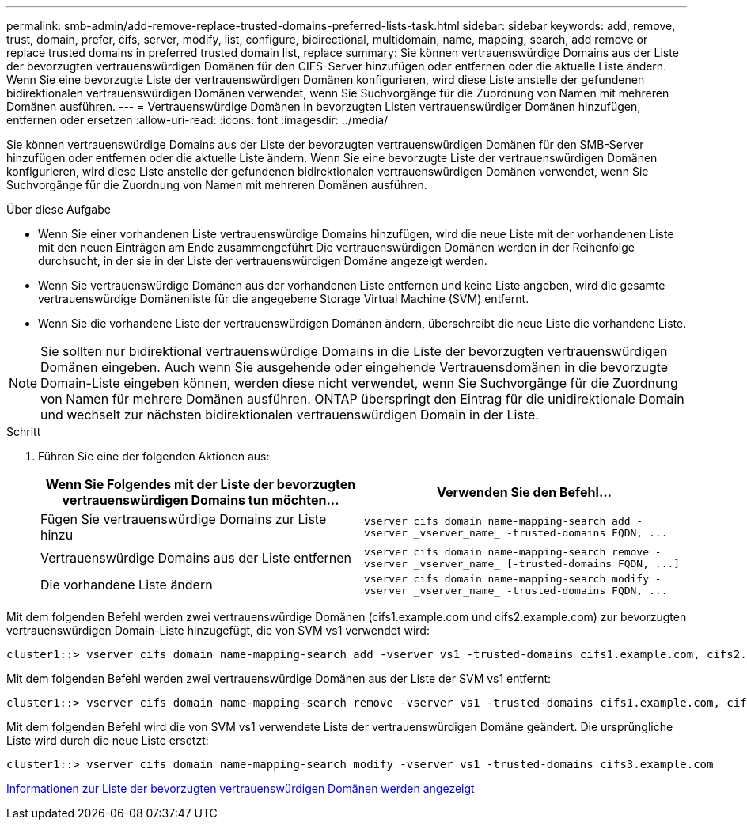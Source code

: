 ---
permalink: smb-admin/add-remove-replace-trusted-domains-preferred-lists-task.html 
sidebar: sidebar 
keywords: add, remove, trust, domain, prefer, cifs, server, modify, list, configure, bidirectional, multidomain, name, mapping, search, add remove or replace trusted domains in preferred trusted domain list, replace 
summary: Sie können vertrauenswürdige Domains aus der Liste der bevorzugten vertrauenswürdigen Domänen für den CIFS-Server hinzufügen oder entfernen oder die aktuelle Liste ändern. Wenn Sie eine bevorzugte Liste der vertrauenswürdigen Domänen konfigurieren, wird diese Liste anstelle der gefundenen bidirektionalen vertrauenswürdigen Domänen verwendet, wenn Sie Suchvorgänge für die Zuordnung von Namen mit mehreren Domänen ausführen. 
---
= Vertrauenswürdige Domänen in bevorzugten Listen vertrauenswürdiger Domänen hinzufügen, entfernen oder ersetzen
:allow-uri-read: 
:icons: font
:imagesdir: ../media/


[role="lead"]
Sie können vertrauenswürdige Domains aus der Liste der bevorzugten vertrauenswürdigen Domänen für den SMB-Server hinzufügen oder entfernen oder die aktuelle Liste ändern. Wenn Sie eine bevorzugte Liste der vertrauenswürdigen Domänen konfigurieren, wird diese Liste anstelle der gefundenen bidirektionalen vertrauenswürdigen Domänen verwendet, wenn Sie Suchvorgänge für die Zuordnung von Namen mit mehreren Domänen ausführen.

.Über diese Aufgabe
* Wenn Sie einer vorhandenen Liste vertrauenswürdige Domains hinzufügen, wird die neue Liste mit der vorhandenen Liste mit den neuen Einträgen am Ende zusammengeführt Die vertrauenswürdigen Domänen werden in der Reihenfolge durchsucht, in der sie in der Liste der vertrauenswürdigen Domäne angezeigt werden.
* Wenn Sie vertrauenswürdige Domänen aus der vorhandenen Liste entfernen und keine Liste angeben, wird die gesamte vertrauenswürdige Domänenliste für die angegebene Storage Virtual Machine (SVM) entfernt.
* Wenn Sie die vorhandene Liste der vertrauenswürdigen Domänen ändern, überschreibt die neue Liste die vorhandene Liste.


[NOTE]
====
Sie sollten nur bidirektional vertrauenswürdige Domains in die Liste der bevorzugten vertrauenswürdigen Domänen eingeben. Auch wenn Sie ausgehende oder eingehende Vertrauensdomänen in die bevorzugte Domain-Liste eingeben können, werden diese nicht verwendet, wenn Sie Suchvorgänge für die Zuordnung von Namen für mehrere Domänen ausführen. ONTAP überspringt den Eintrag für die unidirektionale Domain und wechselt zur nächsten bidirektionalen vertrauenswürdigen Domain in der Liste.

====
.Schritt
. Führen Sie eine der folgenden Aktionen aus:
+
|===
| Wenn Sie Folgendes mit der Liste der bevorzugten vertrauenswürdigen Domains tun möchten... | Verwenden Sie den Befehl... 


 a| 
Fügen Sie vertrauenswürdige Domains zur Liste hinzu
 a| 
`+vserver cifs domain name-mapping-search add -vserver _vserver_name_ -trusted-domains FQDN, ...+`



 a| 
Vertrauenswürdige Domains aus der Liste entfernen
 a| 
`+vserver cifs domain name-mapping-search remove -vserver _vserver_name_ [-trusted-domains FQDN, ...]+`



 a| 
Die vorhandene Liste ändern
 a| 
`+vserver cifs domain name-mapping-search modify -vserver _vserver_name_ -trusted-domains FQDN, ...+`

|===


Mit dem folgenden Befehl werden zwei vertrauenswürdige Domänen (cifs1.example.com und cifs2.example.com) zur bevorzugten vertrauenswürdigen Domain-Liste hinzugefügt, die von SVM vs1 verwendet wird:

[listing]
----
cluster1::> vserver cifs domain name-mapping-search add -vserver vs1 -trusted-domains cifs1.example.com, cifs2.example.com
----
Mit dem folgenden Befehl werden zwei vertrauenswürdige Domänen aus der Liste der SVM vs1 entfernt:

[listing]
----
cluster1::> vserver cifs domain name-mapping-search remove -vserver vs1 -trusted-domains cifs1.example.com, cifs2.example.com
----
Mit dem folgenden Befehl wird die von SVM vs1 verwendete Liste der vertrauenswürdigen Domäne geändert. Die ursprüngliche Liste wird durch die neue Liste ersetzt:

[listing]
----
cluster1::> vserver cifs domain name-mapping-search modify -vserver vs1 -trusted-domains cifs3.example.com
----
xref:display-preferred-trusted-domain-list-task.adoc[Informationen zur Liste der bevorzugten vertrauenswürdigen Domänen werden angezeigt]

